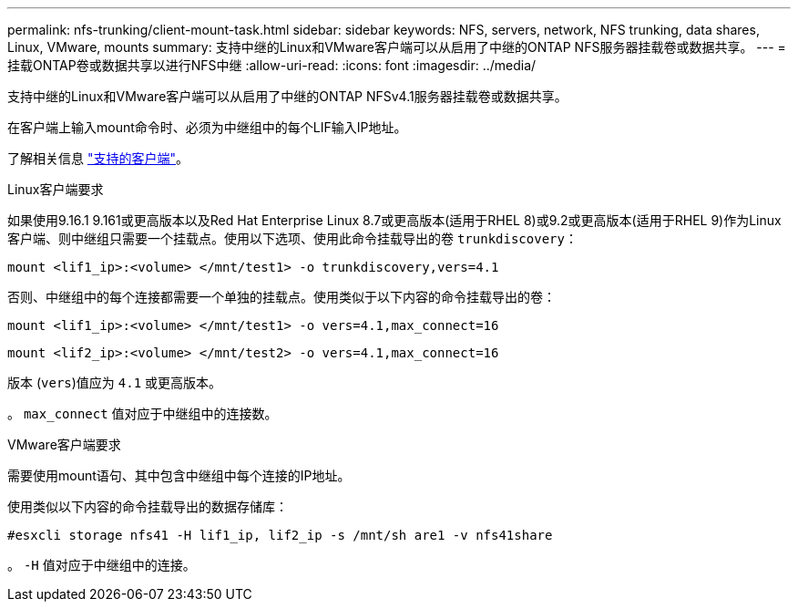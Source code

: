 ---
permalink: nfs-trunking/client-mount-task.html 
sidebar: sidebar 
keywords: NFS, servers, network, NFS trunking, data shares, Linux, VMware, mounts 
summary: 支持中继的Linux和VMware客户端可以从启用了中继的ONTAP NFS服务器挂载卷或数据共享。 
---
= 挂载ONTAP卷或数据共享以进行NFS中继
:allow-uri-read: 
:icons: font
:imagesdir: ../media/


[role="lead"]
支持中继的Linux和VMware客户端可以从启用了中继的ONTAP NFSv4.1服务器挂载卷或数据共享。

在客户端上输入mount命令时、必须为中继组中的每个LIF输入IP地址。

了解相关信息 link:index.html#supported-clients["支持的客户端"]。

[role="tabbed-block"]
====
.Linux客户端要求
--
如果使用9.16.1 9.161或更高版本以及Red Hat Enterprise Linux 8.7或更高版本(适用于RHEL 8)或9.2或更高版本(适用于RHEL 9)作为Linux客户端、则中继组只需要一个挂载点。使用以下选项、使用此命令挂载导出的卷 `trunkdiscovery`：

`mount <lif1_ip>:<volume> </mnt/test1> -o trunkdiscovery,vers=4.1`

否则、中继组中的每个连接都需要一个单独的挂载点。使用类似于以下内容的命令挂载导出的卷：

`mount <lif1_ip>:<volume> </mnt/test1> -o vers=4.1,max_connect=16`

`mount <lif2_ip>:<volume> </mnt/test2> -o vers=4.1,max_connect=16`

版本 (`vers`)值应为 `4.1` 或更高版本。

。 `max_connect` 值对应于中继组中的连接数。

--
.VMware客户端要求
--
需要使用mount语句、其中包含中继组中每个连接的IP地址。

使用类似以下内容的命令挂载导出的数据存储库：

`#esxcli storage nfs41 -H lif1_ip, lif2_ip -s /mnt/sh are1 -v nfs41share`

。 `-H` 值对应于中继组中的连接。

--
====